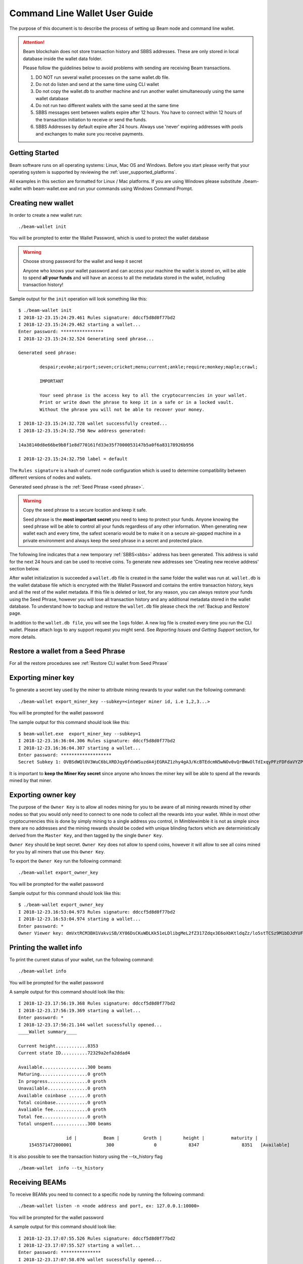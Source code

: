 .. _user_cli_wallet_guide:


.. _command_line_user_guide:
.. _command_line_wallet_user_guide:

Command Line Wallet User Guide
==============================

The purpose of this document is to describe the process of setting up Beam node and command line wallet. 

.. attention::

    Beam blockchain does not store transaction history and SBBS addresses. These are only stored in local database inside the wallet data folder. 

    Please follow the guidelines below to avoid problems with sending are receiving Beam transactions.

    1. DO NOT run several wallet processes on the same wallet.db file. 

    2. Do not do listen and send at the same time using CLI wallet

    3. Do not copy the wallet.db to another machine and run another wallet simultaneously using the same wallet database
    
    4. Do not run two different wallets with the same seed at the same time

    5. SBBS messages sent between wallets expire after 12 hours. You have to connect within 12 hours of the transaction initiation to receive or send the funds.

    6. SBBS Addresses by default expire after 24 hours. Always use 'never' expiring addresses with pools and exchanges to make sure you receive payments.

Getting Started
---------------

Beam software runs on all operating systems: Linux, Mac OS and Windows. Before you start please verify that your operating system is supported by reviewing the :ref:`user_supported_platforms`.

All examples in this section are formatted for Linux / Mac platforms. If you are using Windows please substitute ./beam-wallet with beam-wallet.exe and run your commands using Windows Command Prompt.

.. _creating_new_cli_wallet:

Creating new wallet
-------------------

In order to create a new wallet run:

::

    ./beam-wallet init

You will be prompted to enter the Wallet Password, which is used to protect the wallet database 

.. warning:: Choose strong password for the wallet and keep it secret

   Anyone who knows your wallet password and can access your machine the wallet is stored on, will be able to spend **all your funds** and will have an access to all the metadata stored in the wallet, including transaction history!

Sample output for the ``init`` operation will look something like this:

::

    $ ./beam-wallet init
    I 2018-12-23.15:24:29.461 Rules signature: ddccf5d8d0f77bd2
    I 2018-12-23.15:24:29.462 starting a wallet...
    Enter password: ****************
    I 2018-12-23.15:24:32.524 Generating seed phrase...
    
    Generated seed phrase:
    
            despair;evoke;airport;seven;cricket;menu;current;ankle;require;monkey;maple;crawl;
    
            IMPORTANT
    
            Your seed phrase is the access key to all the cryptocurrencies in your wallet.
            Print or write down the phrase to keep it in a safe or in a locked vault.
            Without the phrase you will not be able to recover your money.
    
    I 2018-12-23.15:24:32.728 wallet successfully created...
    I 2018-12-23.15:24:32.750 New address generated:
    
    14a38140d8e66be9b8f1e8d770161fd33e35f7000053147b5a0f6a83178926b956
    
    I 2018-12-23.15:24:32.750 label = default


The ``Rules signature`` is a hash of current node configuration which is used to determine compatibility between different versions of nodes and wallets. 

Generated seed phrase is the :ref:`Seed Phrase <seed phrase>`. 

.. warning:: Copy the seed phrase to a secure location and keep it safe. 

   Seed phrase is the **most important secret** you need to keep to protect your funds. Anyone knowing the seed phrase will be able to control all your funds regardless of any other information. When generating new wallet each and every time, the safest scenario would be to make it on a secure air-gapped machine in a private environment and always keep the seed phrase in a secret and protected place.


The following line indicates that a new temporary :ref:`SBBS<sbbs>` address has been generated. This address is valid for the next 24 hours and can be used to receive coins. To generate new addresses see 'Creating new receive address' section below.

After wallet initialization is succeeded a ``wallet.db`` file is created in the same folder the wallet was run at. ``wallet.db`` is the wallet database file which is encrypted with the Wallet Password and contains the entire transaction history, keys and all the rest of the wallet metadata. If this file is deleted or lost, for any reason, you can always restore your funds using the Seed Phrase, however you will lose all transaction history and any additional metadata stored in the wallet database. To understand how to backup and restore the ``wallet.db`` file please check the :ref:`Backup and Restore` page.

In addition to the ``wallet.db file``, you will see the ``logs`` folder. A new log file is created every time you run the CLI wallet. Please attach logs to any support request you might send. See `Reporting Issues and Getting Support` section, for more details.


Restore a wallet from a Seed Phrase
-----------------------------------


For all the restore procedures see :ref:`Restore CLI wallet from Seed Phrase`

.. _exporting_miner_key:

Exporting miner key
-------------------

To generate a secret key used by the miner to attribute mining rewards to your wallet run the following command:

::

    ./beam-wallet export_miner_key --subkey=<integer miner id, i.e 1,2,3...>

You will be prompted for the wallet password

The sample output for this command should look like this:

::

    $ beam-wallet.exe  export_miner_key --subkey=1
    I 2018-12-23.16:36:04.306 Rules signature: ddccf5d8d0f77bd2
    I 2018-12-23.16:36:04.307 starting a wallet...
    Enter password: *******************
    Secret Subkey 1: OVBSdWQlOV3WuC6bLXRDJqyDfdxWSuzdA4jEGRAZ1zhy4gA3/KcBTEdcmN5wNOv0vQrBWwOlTdIxqyPFzFDFdaVYZPUDoXjqgUE=

It is important to **keep the Miner Key secret** since anyone who knows the miner key will be able to spend all the rewards mined by that miner.

.. _exporting owner key:

Exporting owner key
-------------------

The purpose of the ``Owner Key`` is to allow all nodes mining for you to be aware of all mining rewards mined by other nodes so that you would only need to connect to one node to collect all the rewards into your wallet. While in most other cryptocurrencies this is done by simply mining to a single address you control, in Mimblewimble it is not as simple since there are no addresses and the mining rewards should be coded with unique blinding factors which are deterministically derived from the ``Master Key``, and then tagged by the single ``Owner Key``. 

``Owner Key`` should be kept secret. ``Owner Key`` does not allow to spend coins, however it will allow to see all coins mined for you by all miners that use this ``Owner Кey``.

To export the ``Owner Key`` run the following command:

::

    ./beam-wallet export_owner_key

You will be prompted for the wallet password

Sample output for this command should look like this:

::

    $ ./beam-wallet export_owner_key
    I 2018-12-23.16:53:04.973 Rules signature: ddccf5d8d0f77bd2
    I 2018-12-23.16:53:04.974 starting a wallet...
    Enter password: *
    Owner Viewer key: dmVxtRCM3BH1VakviSB/XY86DsCKuWDLKk51eLDlibgMeL2fZ317Zdqx3E6oXbKtldqZz/lo5stTCSz9M1bDJdYUF4DG/ZaIuHHszi/H9wDmNDVboUdNtC/1Z/haWr9JxeIDtRSDBN+xpUbv


Printing the wallet info
------------------------

To print the current status of your wallet, run the following command:

::

    ./beam-wallet info

You will be prompted for the wallet password

A sample output for this command should look like this:

::

    I 2018-12-23.17:56:19.368 Rules signature: ddccf5d8d0f77bd2                                                                   
    I 2018-12-23.17:56:19.369 starting a wallet...                                                                                
    Enter password: *                                                                                                             
    I 2018-12-23.17:56:21.144 wallet sucessfully opened...                                                                        
    ____Wallet summary____                                                                                                        
                                                                                                                                  
    Current height............8353                                                                                                
    Current state ID..........72329a2efa2ddad4                                                                                    
                                                                                                                                  
    Available.................300 beams                                                                                           
    Maturing..................0 groth                                                                                             
    In progress...............0 groth                                                                                             
    Unavailable...............0 groth                                                                                             
    Available coinbase .......0 groth                                                                                             
    Total coinbase............0 groth                                                                                             
    Avaliable fee.............0 groth                                                                                             
    Total fee.................0 groth                                                                                             
    Total unspent.............300 beams                                                                                           
                                                                                                                                  
                      id |          Beam |         Groth |        height |          maturity |                  status |    type  
        1545571472000001             300               0            8347                8351   [Available]                 norm   

It is also possible to see the transaction history using the --tx_history flag

::

    ./beam-wallet  info --tx_history


Receiving BEAMs
---------------

To receive BEAMs you need to connect to a specific node by running the following command:

::

    ./beam-wallet listen -n <node address and port, ex: 127.0.0.1:10000>

You will be prompted for the wallet password

A sample output for this command should look like:

::

    I 2018-12-23.17:07:55.526 Rules signature: ddccf5d8d0f77bd2                                                                        
    I 2018-12-23.17:07:55.527 starting a wallet...                                                                                     
    Enter password: ***************                                                                                                    
    I 2018-12-23.17:07:58.076 wallet sucessfully opened...                                                                             
    I 2018-12-23.17:07:58.078 WalletID 14a38140d8e66be9b8f1e8d770161fd33e35f7000053147b5a0f6a83178926b956 subscribes to BBS channel 20 
    I 2018-12-23.17:07:59.297 Sync up to 8304-2dc4e5a393d6774b                                                                         
    I 2018-12-23.17:07:59.318 Current state is 8304-2dc4e5a393d6774b                                                                   

Once launched, the wallet will listen to updates from the server and any incoming transactions on the advertise SBBS address.

To receive funds you should send the address to the sending party via any available secure channel (Email, Telegram etc.)

When funds are sent you will see the incoming transaction in the wallet logs and on the screen. It should look similar to:

::

    I 2018-12-23.17:55:08.556 [7997ecd5c59e4865a6d938dbf339567e] Receiving 300 beams  (fee: 10 groth )
    I 2018-12-23.17:55:08.608 [7997ecd5c59e4865a6d938dbf339567e] Invitation accepted
    D 2018-12-23.17:55:09.203 Received PeerSig:     596857beae016ebd
    I 2018-12-23.17:55:09.216 [7997ecd5c59e4865a6d938dbf339567e] Transaction kernel: 95a8e48587c452b3
    D 2018-12-23.17:55:09.346 [7997ecd5c59e4865a6d938dbf339567e] has registered
    D 2018-12-23.17:55:09.367 Received PeerSig:     596857beae016ebd
    I 2018-12-23.17:55:09.428 Get proof for kernel: 95a8e48587c452b3

Sending BEAMs
-------------

To send beams you need to run the following command:

::

    ./beam-wallet send -n <node address and port, ex: 127.0.0.1:10000> -r <sbbs address> -a <amount (in Beams), ex: 11.3> -f <fee (in Groth) , ex: 10>

.. note:: 1 Groth equals 10^-8 Beam

The wallet log should look similar to something like:

::

    $ ./beam-wallet send -n 172.104.249.212:8101 -r 14a38140d8e66be9b8f1e8d770161fd33e35f7000053147b5a0f6a83178926b956 -a 10
    I 2018-12-23.18:05:49.037 Rules signature: ddccf5d8d0f77bd2
    I 2018-12-23.18:05:49.038 starting a wallet...
    Enter password: *
    I 2018-12-23.18:05:50.725 wallet sucessfully opened...
    I 2018-12-23.18:05:50.726 WalletID 14a38140d8e66be9b8f1e8d770161fd33e35f7000053147b5a0f6a83178926b956 subscribes to BBS channel 20
    I 2018-12-23.18:05:50.775 [b21f08337dd94603bb038c82c1888eac] Sending 10 beams  (fee: 0 groth )
    I 2018-12-23.18:05:50.986 [b21f08337dd94603bb038c82c1888eac] Invitation accepted
    I 2018-12-23.18:05:51.053 [b21f08337dd94603bb038c82c1888eac] Transaction kernel: 71cf20c4c94f25ce


.. admonition:: Sending transactions to yourself

    It is possible, and sometimes necessary to create a transaction to your own SBBS address to split a large UTXO. To do that just issue a send command with required amounts to your own SBBS address. Please note that you will pay the fee for the transaction.


Sending specific UTXO
---------------------

In some cases you might want to use specific UTXO for your transaction. To send funds using specific UTXO please follow the steps below:

1. Choose UTXOs you want to send using the `info` command

::

    ./beam-wallet info

In the output (as shown in the example below) choose the UTXOs you want to use

.. figure:: images/cli/choose_utxo.jpg
   :alt: Choose specific UTXO


2. in the `send` command, add --utxo parameter and specify a comma separated list of utxo ids:

::

    ./beam-wallet send -n <node address and port, ex: 127.0.0.1:10000> -r <sbbs address> -a <amount (in Beams), ex: 11.3> -f <fee (in Groth) , ex: 0.2> --utxo=<comma separated list of utxo ids>


.. figure:: images/cli/set_utxo.jpg
   :alt: Comma separated list of UTXOs



Creating new SBBS address
-------------------------

In order to create new SBBS address, run the following command:

::

    ./beam-wallet new_addr --expiration_time=never|24h --label="some label"

You will be prompted for the wallet password

Sample output from this command should look like this:

::

    I 2018-12-23.18:16:44.112 Rules signature: ddccf5d8d0f77bd2
    I 2018-12-23.18:16:44.113 starting a wallet...
    Enter password: *
    I 2018-12-23.18:16:45.392 New address generated:

    646a773da4d4651f35fd75ca958b7859e89d8d8382b8155773bd396e2cc49cca



Print list of all addresses
---------------------------

To print the entire list of addresses use the following command:

::

    ./beam-wallet address_list

A sample ouput for this command will look something like this

::

    I 2019-02-25.19:41:26.839 Beam Wallet 1.2.4419 (mainnet)
    I 2019-02-25.19:41:26.839 Rules signature: ed91a717313c6eb0
    I 2019-02-25.19:41:26.841 starting a wallet...
    Enter password: *
    I 2019-02-25.19:41:27.718 wallet sucessfully opened...
    Addresses

     comment         |address                                                               |active  |expiration date     |created
                       14e191aaebace13b14e3ab41382280baff288faa312545eadd1a1bcfa3adaeac6ff    false    2019.02.25 12:34:07  2019.02.24 12:34:07
                       12908d7079a41ca9929ed33b965758f261030e766d3bcf0524ce1d21f55b88dc8ff    false    2019.02.20 12:32:11  2019.02.19 12:32:11
     default           d2fb05822407ca08d2dcc735894b63a26c6d2c1b88d6deddabaee887f6a668b086     false    2019.02.20 10:33:50  2019.02.19 10:33:50


Change address expiration
-------------------------

It is possible to change address expiration period to 'never' using the following command:

::

    ./beam-wallet change_address_expiration --address=14e191aaebace13b14e3ab41382280baff288faa312545eadd1a1bcfa3adaeac6ff

For specific address.

To change all existing addresses in the wallet just omit the `--address` parameter


Export and import SBBS addresses
--------------------------------

Sometimes when upgrading the wallet or restoring from seed phrase you need to reimport the list of SBBS addresses from the previous wallet. To do that use the commands below:

To export addresses:

::

    ./beam-wallet export_addresses --file_location=<path to addresses file, for example: ~\addresses.dat>

To import addresses

::

    ./beam-wallet import_addresses --file_location=<path to addresses file, for example: ~\addresses.dat>

.. note:: It is important that imported addresses were originally created by the wallet with the SAME seed phrase. Only addresses matching the wallet seed phrase will be imported. Other addresse will not be imported as shown in the screenshot below.


.. figure:: images/cli/wrong_address.jpg
   :alt: Choose specific UTXO



.. _proof_of_transaction_cli:

Proof of transaction
--------------------

Starting from 1.1.4194 version, receiver wallet automatically signs proof of received transaction and sends it to the sender. Upon request, sender can generate proof of transaction following the procedure below:

1. Print the list of transactions using:

::

    ./beam-wallet  info --tx_history

2. Get the id of the transaction we need and run:

::

    ./beam-wallet payment_proof_export --tx_id=<txid>

Sample output of the command above should look something like:

::

    I 2019-01-14.14:40:37.464 Payment tx details:
    Sender: 4bd0ca080bd8c3ec4b3061bf5916aa34266f0649a7c151c6777ffe492f15e09768
    Receiver: ebb27b5501213c84eb212ea276e8ced74f540fbcceb0f4c1c2da2c5108188651a1
    Amount: 6 groth
    KernelID: 4ac2f195ce9056c171fd0cd41e8a02dc9c0bb72861b2e03fbbbb5942e5e63d1a

    I 2019-01-14.14:40:37.465 Sender address own ID: 1547460707000004
    I 2019-01-14.14:40:37.465 Exported form: 000000000000004bd0ca080bd8c3ec4b3061bf5
    916aa34266f0649a7c151c6777ffe492f15e0976800000000000000ebb27b5501213c84eb212ea27
    6e8ced74f540fbcceb0f4c1c2da2c5108188651a1864ac2f195ce9056c171fd0cd41e8a02dc9c0bb
    72861b2e03fbbbb5942e5e63d1a7728a2954a10d3bfb9938f0c17509a6a0e870c6bb22ff2d1297f3
    dae7f54592b00e84c6b3c9ea3e3ad9bc43661b6dcf7dbd818ccc92707d1d75b429697e8492653

3. Send the contents of exported form only (proof) to the receiver, our case it will look like this:

::

    I 2019-01-14.14:40:37.465 Exported form: 000000000000004bd0ca080bd8c3ec4b3061bf5
    916aa34266f0649a7c151c6777ffe492f15e0976800000000000000ebb27b5501213c84eb212ea27
    6e8ced74f540fbcceb0f4c1c2da2c5108188651a1864ac2f195ce9056c171fd0cd41e8a02dc9c0bb
    72861b2e03fbbbb5942e5e63d1a7728a2954a10d3bfb9938f0c17509a6a0e870c6bb22ff2d1297f3
    dae7f54592b00e84c6b3c9ea3e3ad9bc43661b6dcf7dbd818ccc92707d1d75b429697e8492653

4. Receiver can verify that proof is correct by running :

::

    ./beam-wallet payment_proof_verify --payment_proof=<proof>


.. note:: Sender can require receiver to always send proof of transaction by using --payment_proof_required=1. Please note that this will prevent working with older wallets.


.. _rescan_cli:

Rescan wallet
-------------

During regular operation the wallet constantly monitors the blockchain and updates the information in the wallet.
However, if you suspect that your balance, transaction or UTXO status is not up to date or invalid, you can always 'rescan' the blockchain and update the information in your wallet with the latest state.

In order to rescan the CLI wallet please follow the steps below:

1. Run a node with your 'owner' key and make sure it has completed the synchronization with the network. See :ref:`exporting owner key`

::

    ./beam-node --peer=<ip or url of the peer> --owner_key=<your owner key>

2. Run 'refresh' command as follows:

::

    ./beam-wallet refresh -n <ip:port of the node with the owner key>

3. Run 'listen' command to get updated information from the node

::

    ./beam-wallet listen -n <ip:port of the node with the owner key>

4. Wait for the wallet to synchronize and check that balance and transactions were update using 'info' command

::

    ./beam-wallet info